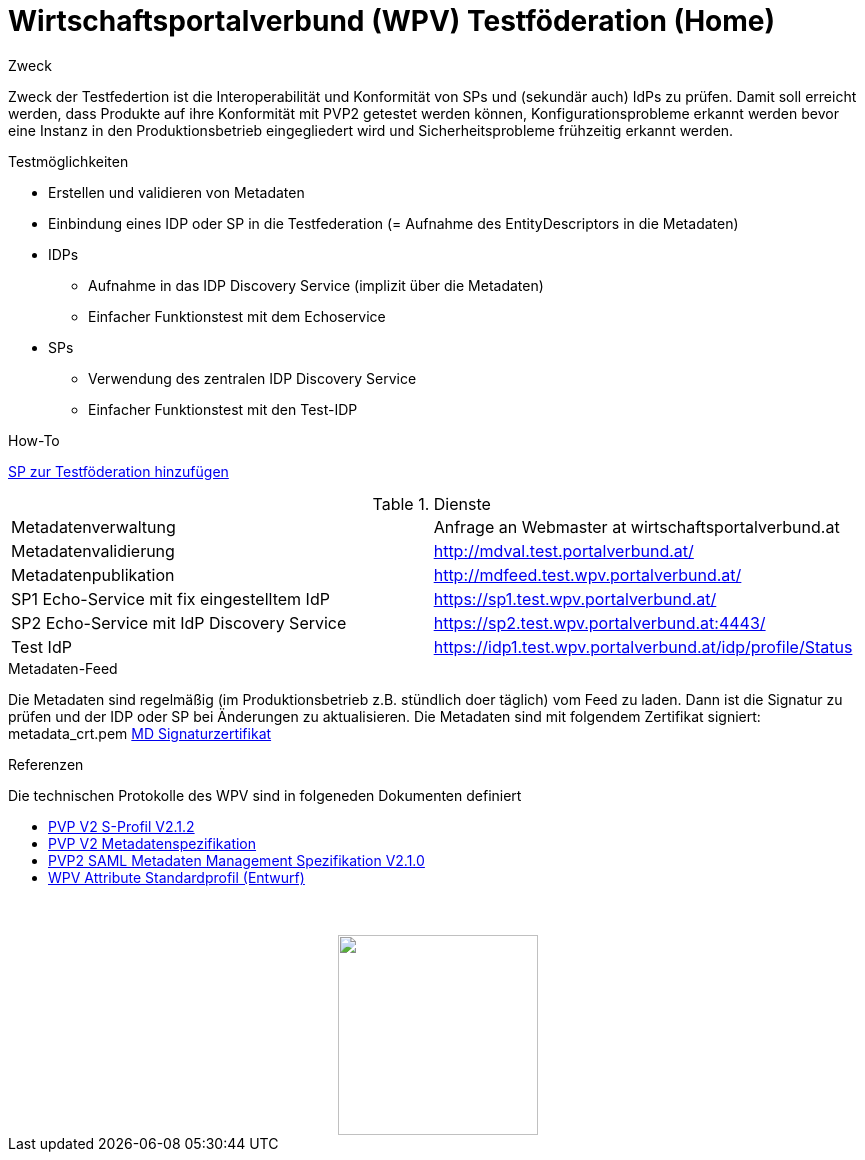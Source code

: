 = Wirtschaftsportalverbund (WPV) Testföderation (Home)

.Zweck
Zweck der Testfedertion ist die Interoperabilität und Konformität von SPs und (sekundär auch) IdPs
zu prüfen. Damit soll erreicht werden, dass Produkte auf ihre Konformität mit PVP2 getestet werden
können, Konfigurationsprobleme erkannt werden bevor eine Instanz in den Produktionsbetrieb
eingegliedert wird und Sicherheitsprobleme frühzeitig erkannt werden.


.Testmöglichkeiten

* Erstellen und validieren von Metadaten
* Einbindung eines IDP oder SP in die Testfederation (= Aufnahme des EntityDescriptors in die Metadaten)
* IDPs
  ** Aufnahme in das IDP Discovery Service (implizit über die Metadaten)
  ** Einfacher Funktionstest mit dem Echoservice
* SPs
  ** Verwendung des zentralen IDP Discovery Service
  ** Einfacher Funktionstest mit den Test-IDP

.How-To
link:how-to-SP.html[SP zur Testföderation hinzufügen]


.Dienste

|====================
|Metadatenverwaltung | Anfrage an Webmaster at wirtschaftsportalverbund.at
|Metadatenvalidierung | http://mdval.test.portalverbund.at/
|Metadatenpublikation |http://mdfeed.test.wpv.portalverbund.at/
|SP1 Echo-Service mit fix eingestelltem IdP | https://sp1.test.wpv.portalverbund.at/
|SP2 Echo-Service mit IdP Discovery Service | https://sp2.test.wpv.portalverbund.at:4443/
|Test IdP | https://idp1.test.wpv.portalverbund.at/idp/profile/Status
|====================

.Metadaten-Feed

Die Metadaten sind regelmäßig (im Produktionsbetrieb z.B. stündlich doer täglich) vom 
Feed zu laden. Dann ist die Signatur zu prüfen und der IDP oder SP bei Änderungen zu 
aktualisieren. Die Metadaten sind mit folgendem Zertifikat signiert:
metadata_crt.pem
link:metadata_crt.pem[MD Signaturzertifikat]


.Referenzen
Die technischen Protokolle des WPV sind in folgeneden Dokumenten definiert

++++
<ul><li>
<a href="http://reference.e-government.gv.at/fileadmin/user_upload/PVP2-S-Profil_2-1-2_20150601.pdf">PVP V2 S-Profil V2.1.2</a>
</li><li>
<a href="https://www.ref.gv.at/fileadmin/user_upload/PVP2-S-MD_2-1-2_20150601.pdf">PVP V2 Metadatenspezifikation</a>
</li><li>
<a href="http://reference.e-government.gv.at/fileadmin/_migrated/content_uploads/TOP5_-_PVP2-S-MD-2.1.0_spec_DE_01.pdf">PVP2 SAML Metadaten Management Spezifikation V2.1.0</a>
</li><li>
<a href="WPV-Attribute.pdf">WPV Attribute Standardprofil (Entwurf)</a>
</li></ul>
<img src="images/logo.png" style="display: block; margin-top: 3.5em; margin-left: auto; margin-right: auto; width: 200px;">
++++
